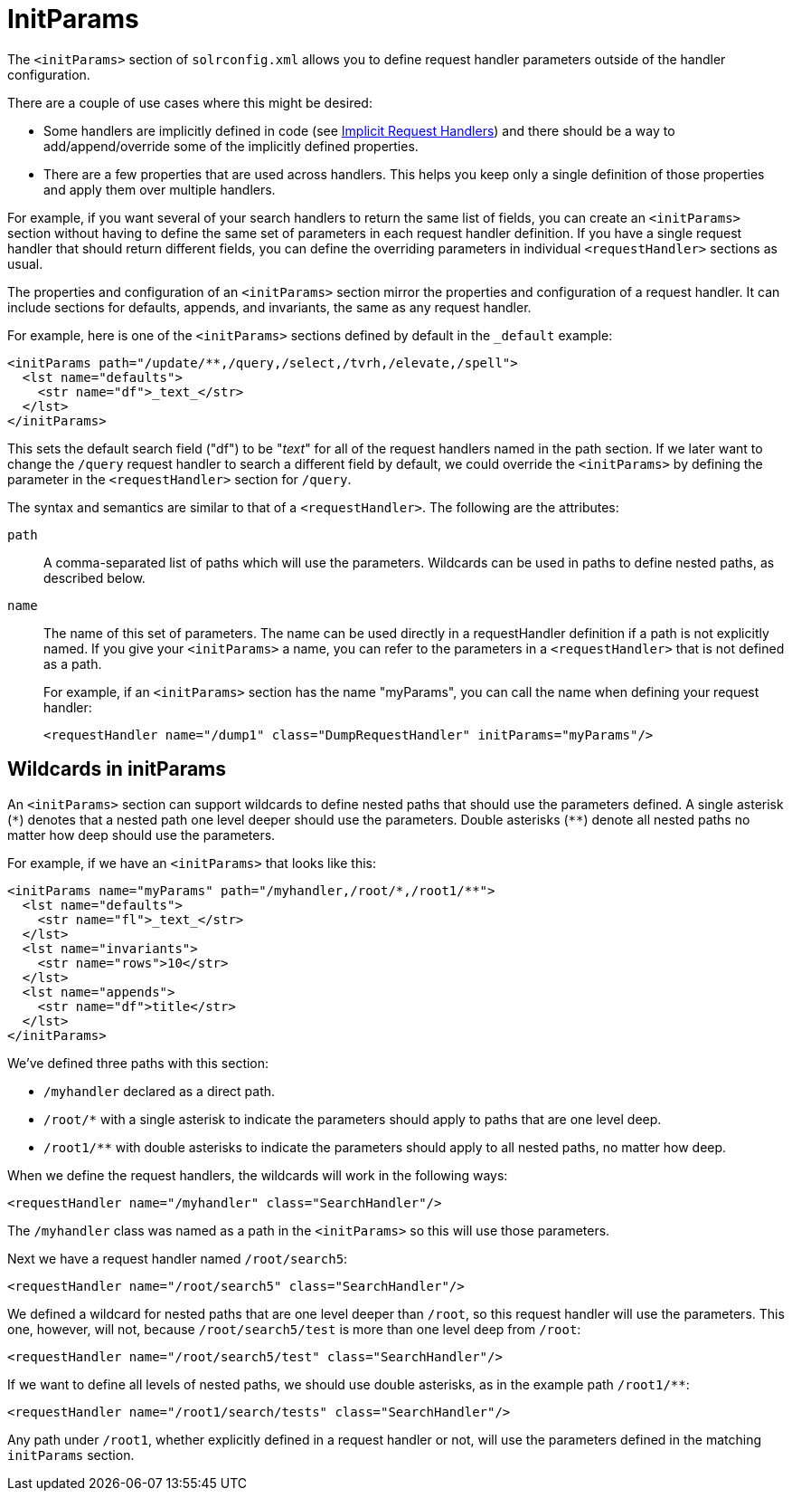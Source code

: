 = InitParams
:page-show-toc: false
// Licensed to the Apache Software Foundation (ASF) under one
// or more contributor license agreements.  See the NOTICE file
// distributed with this work for additional information
// regarding copyright ownership.  The ASF licenses this file
// to you under the Apache License, Version 2.0 (the
// "License"); you may not use this file except in compliance
// with the License.  You may obtain a copy of the License at
//
//   http://www.apache.org/licenses/LICENSE-2.0
//
// Unless required by applicable law or agreed to in writing,
// software distributed under the License is distributed on an
// "AS IS" BASIS, WITHOUT WARRANTIES OR CONDITIONS OF ANY
// KIND, either express or implied.  See the License for the
// specific language governing permissions and limitations
// under the License.

The `<initParams>` section of `solrconfig.xml` allows you to define request handler parameters outside of the handler configuration.

There are a couple of use cases where this might be desired:

* Some handlers are implicitly defined in code (see <<implicit-requesthandlers.adoc#,Implicit Request Handlers>>) and there should be a way to add/append/override some of the implicitly defined properties.
* There are a few properties that are used across handlers.
This helps you keep only a single definition of those properties and apply them over multiple handlers.

For example, if you want several of your search handlers to return the same list of fields, you can create an `<initParams>` section without having to define the same set of parameters in each request handler definition.
If you have a single request handler that should return different fields, you can define the overriding parameters in individual `<requestHandler>` sections as usual.

The properties and configuration of an `<initParams>` section mirror the properties and configuration of a request handler.
It can include sections for defaults, appends, and invariants, the same as any request handler.

For example, here is one of the `<initParams>` sections defined by default in the `_default` example:

[source,xml]
----
<initParams path="/update/**,/query,/select,/tvrh,/elevate,/spell">
  <lst name="defaults">
    <str name="df">_text_</str>
  </lst>
</initParams>
----

This sets the default search field ("df") to be "_text_" for all of the request handlers named in the path section.
If we later want to change the `/query` request handler to search a different field by default, we could override the `<initParams>` by defining the parameter in the `<requestHandler>` section for `/query`.

The syntax and semantics are similar to that of a `<requestHandler>`. The following are the attributes:

`path`::
A comma-separated list of paths which will use the parameters.
Wildcards can be used in paths to define nested paths, as described below.

`name`::
The name of this set of parameters.
The name can be used directly in a requestHandler definition if a path is not explicitly named.
If you give your `<initParams>` a name, you can refer to the parameters in a `<requestHandler>` that is not defined as a path.
+
For example, if an `<initParams>` section has the name "myParams", you can call the name when defining your request handler:
+
[source,xml]
<requestHandler name="/dump1" class="DumpRequestHandler" initParams="myParams"/>

== Wildcards in initParams

An `<initParams>` section can support wildcards to define nested paths that should use the parameters defined.
A single asterisk (`\*`) denotes that a nested path one level deeper should use the parameters.
Double asterisks (`**`) denote all nested paths no matter how deep should use the parameters.

For example, if we have an `<initParams>` that looks like this:

[source,xml]
----
<initParams name="myParams" path="/myhandler,/root/*,/root1/**">
  <lst name="defaults">
    <str name="fl">_text_</str>
  </lst>
  <lst name="invariants">
    <str name="rows">10</str>
  </lst>
  <lst name="appends">
    <str name="df">title</str>
  </lst>
</initParams>
----

We've defined three paths with this section:

* `/myhandler` declared as a direct path.
* `/root/*` with a single asterisk to indicate the parameters should apply to paths that are one level deep.
* `/root1/**` with double asterisks to indicate the parameters should apply to all nested paths, no matter how deep.

When we define the request handlers, the wildcards will work in the following ways:

[source,xml]
----
<requestHandler name="/myhandler" class="SearchHandler"/>
----

The `/myhandler` class was named as a path in the `<initParams>` so this will use those parameters.

Next we have a request handler named `/root/search5`:

[source,xml]
----
<requestHandler name="/root/search5" class="SearchHandler"/>
----

We defined a wildcard for nested paths that are one level deeper than `/root`, so this request handler will use the parameters.
This one, however, will not, because `/root/search5/test` is more than one level deep from `/root`:

[source,xml]
----
<requestHandler name="/root/search5/test" class="SearchHandler"/>
----

If we want to define all levels of nested paths, we should use double asterisks, as in the example path `/root1/**`:

[source,xml]
----
<requestHandler name="/root1/search/tests" class="SearchHandler"/>
----

Any path under `/root1`, whether explicitly defined in a request handler or not, will use the parameters defined in the matching `initParams` section.
